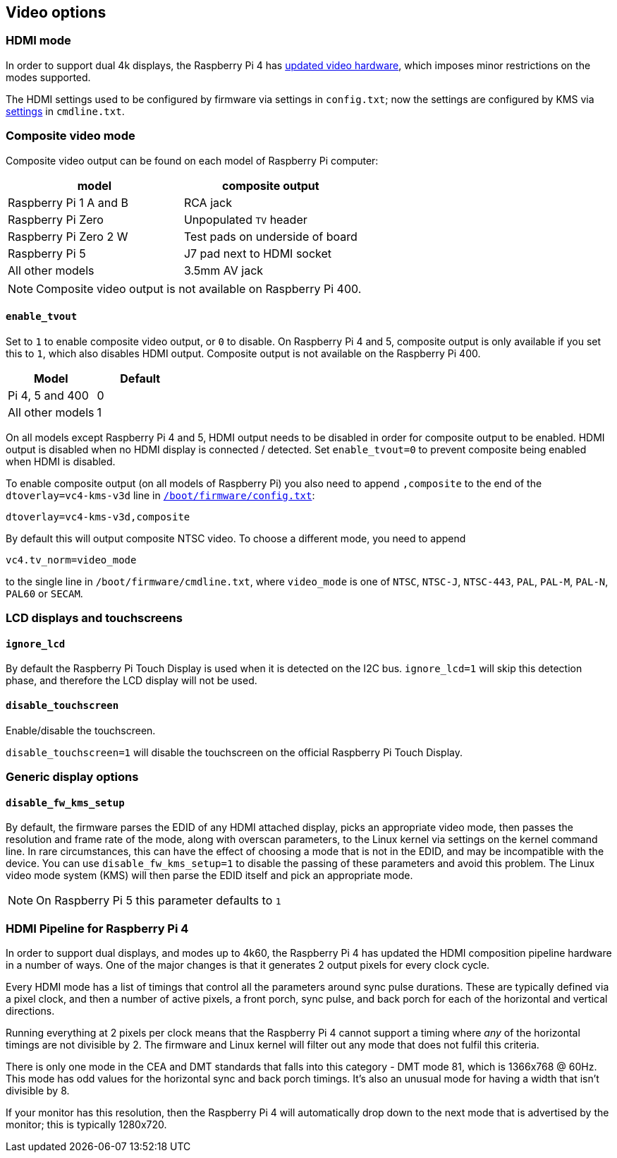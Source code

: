 == Video options

=== HDMI mode

In order to support dual 4k displays, the Raspberry Pi 4 has xref:config_txt.adoc#raspberry-pi-4-hdmi-pipeline[updated video hardware], which imposes minor restrictions on the modes supported.

The HDMI settings used to be configured by firmware via settings in `config.txt`; now the settings are configured by KMS via xref:configuration.adoc#hdmi-configuration[settings] in `cmdline.txt`.

=== Composite video mode

Composite video output can be found on each model of Raspberry Pi computer:

|===
| model | composite output

| Raspberry Pi 1 A and B
| RCA jack

| Raspberry Pi Zero
| Unpopulated `TV` header

| Raspberry Pi Zero 2 W 
| Test pads on underside of board

| Raspberry Pi 5
| J7 pad next to HDMI socket

| All other models
| 3.5mm AV jack
|===

NOTE: Composite video output is not available on Raspberry Pi 400.

==== `enable_tvout`

Set to `1` to enable composite video output, or `0` to disable. On Raspberry Pi 4 and 5, composite output is only available if you set this to `1`, which also disables HDMI output. Composite output is not available on the Raspberry Pi 400.

[%header,cols="1,1"]

|===
|Model
|Default

|Pi 4, 5 and 400
|0

|All other models
|1
|===

On all models except Raspberry Pi 4 and 5, HDMI output needs to be disabled in order for composite output to be enabled. HDMI output is disabled when no HDMI display is connected / detected. Set `enable_tvout=0` to prevent composite being enabled when HDMI is disabled.

To enable composite output (on all models of Raspberry Pi) you also need to append `,composite` to the end of the `dtoverlay=vc4-kms-v3d` line in xref:../computers/config_txt.adoc#what-is-config-txt[`/boot/firmware/config.txt`]:

----
dtoverlay=vc4-kms-v3d,composite
----

By default this will output composite NTSC video. To choose a different mode, you need to append

----
vc4.tv_norm=video_mode
----

to the single line in `/boot/firmware/cmdline.txt`, where `video_mode` is one of `NTSC`, `NTSC-J`, `NTSC-443`, `PAL`, `PAL-M`, `PAL-N`, `PAL60` or `SECAM`.

=== LCD displays and touchscreens

==== `ignore_lcd`

By default the Raspberry Pi Touch Display is used when it is detected on the I2C bus. `ignore_lcd=1` will skip this detection phase, and therefore the LCD display will not be used.

==== `disable_touchscreen`

Enable/disable the touchscreen.

`disable_touchscreen=1` will disable the touchscreen on the official Raspberry Pi Touch Display.

=== Generic display options

==== `disable_fw_kms_setup`

By default, the firmware parses the EDID of any HDMI attached display, picks an appropriate video mode, then passes the resolution and frame rate of the mode, along with overscan parameters, to the Linux kernel via settings on the kernel command line. In rare circumstances, this can have the effect of choosing a mode that is not in the EDID, and may be incompatible with the device. You can use `disable_fw_kms_setup=1` to disable the passing of these parameters and avoid this problem. The Linux video mode system (KMS) will then parse the EDID itself and pick an appropriate mode.

NOTE: On Raspberry Pi 5 this parameter defaults to `1`

=== HDMI Pipeline for Raspberry Pi 4

In order to support dual displays, and modes up to 4k60, the Raspberry Pi 4 has updated the HDMI composition pipeline hardware in a number of ways. One of the major changes is that it generates 2 output pixels for every clock cycle.

Every HDMI mode has a list of timings that control all the parameters around sync pulse durations. These are typically defined via a pixel clock, and then a number of active pixels, a front porch, sync pulse, and back porch for each of the horizontal and vertical directions.

Running everything at 2 pixels per clock means that the Raspberry Pi 4 cannot support a timing where _any_ of the horizontal timings are not divisible by 2. The firmware and Linux kernel will filter out any mode that does not fulfil this criteria.

There is only one mode in the CEA and DMT standards that falls into this category - DMT mode 81, which is 1366x768 @ 60Hz. This mode has odd values for the horizontal sync and back porch timings. It's also an unusual mode for having a width that isn't divisible by 8.

If your monitor has this resolution, then the Raspberry Pi 4 will automatically drop down to the next mode that is advertised by the monitor; this is typically 1280x720.


